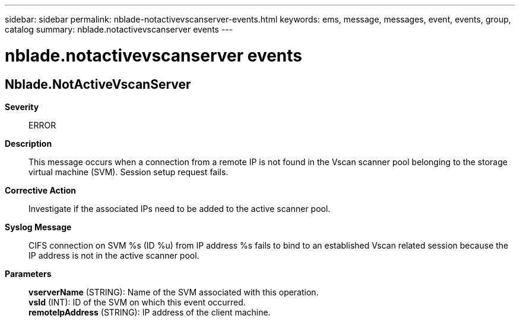 ---
sidebar: sidebar
permalink: nblade-notactivevscanserver-events.html
keywords: ems, message, messages, event, events, group, catalog
summary: nblade.notactivevscanserver events
---

= nblade.notactivevscanserver events
:toclevels: 1
:hardbreaks:
:nofooter:
:icons: font
:linkattrs:
:imagesdir: ./media/

== Nblade.NotActiveVscanServer
*Severity*::
ERROR
*Description*::
This message occurs when a connection from a remote IP is not found in the Vscan scanner pool belonging to the storage virtual machine (SVM). Session setup request fails.
*Corrective Action*::
Investigate if the associated IPs need to be added to the active scanner pool.
*Syslog Message*::
CIFS connection on SVM %s (ID %u) from IP address %s fails to bind to an established Vscan related session because the IP address is not in the active scanner pool.
*Parameters*::
*vserverName* (STRING): Name of the SVM associated with this operation.
*vsId* (INT): ID of the SVM on which this event occurred.
*remoteIpAddress* (STRING): IP address of the client machine.
